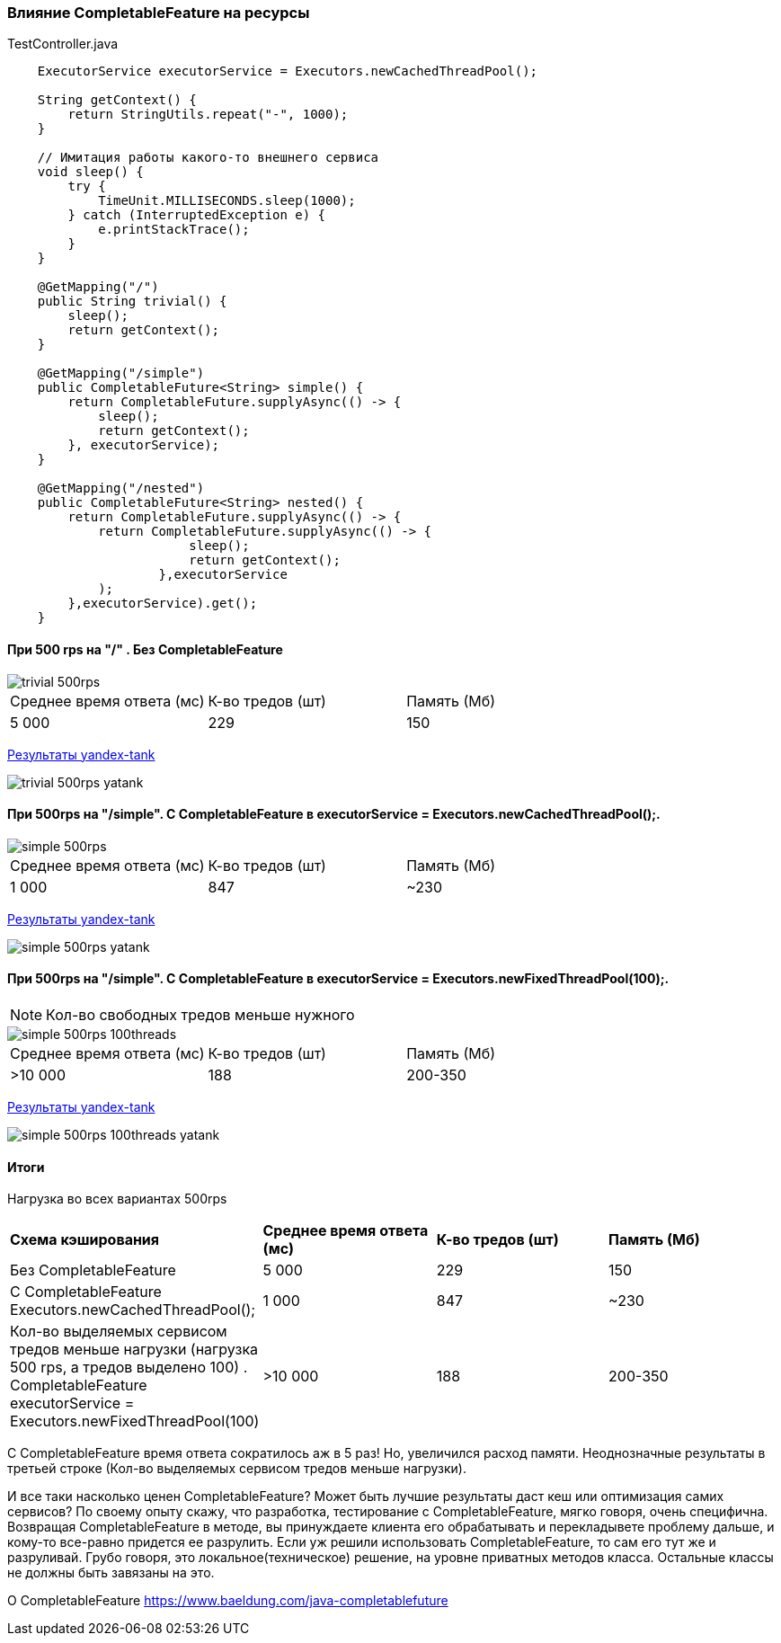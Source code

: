=== Влияние CompletableFeature на ресурсы

.TestController.java
[source,java]
----
    ExecutorService executorService = Executors.newCachedThreadPool();

    String getContext() {
        return StringUtils.repeat("-", 1000);
    }

    // Имитация работы какого-то внешнего сервиса
    void sleep() {
        try {
            TimeUnit.MILLISECONDS.sleep(1000);
        } catch (InterruptedException e) {
            e.printStackTrace();
        }
    }

    @GetMapping("/")
    public String trivial() {
        sleep();
        return getContext();
    }

    @GetMapping("/simple")
    public CompletableFuture<String> simple() {
        return CompletableFuture.supplyAsync(() -> {
            sleep();
            return getContext();
        }, executorService);
    }

    @GetMapping("/nested")
    public CompletableFuture<String> nested() {
        return CompletableFuture.supplyAsync(() -> {
            return CompletableFuture.supplyAsync(() -> {
                        sleep();
                        return getContext();
                    },executorService
            );
        },executorService).get();
    }
----

==== При 500 rps на "/" . Без CompletableFeature

image::doc/trivial-500rps.png[]

|===
|Среднее время ответа (мс) |К-во тредов (шт) |Память (Мб)
>|5 000 >|229 >|150
|===

https://clck.ru/QhDKp[Результаты yandex-tank]

image::doc/trivial-500rps-yatank.png[]

==== При 500rps на "/simple". С CompletableFeature в executorService = Executors.newCachedThreadPool();.

image::doc/simple-500rps.png[]

|===
|Среднее время ответа (мс) |К-во тредов (шт) |Память (Мб)
>|1 000 >|847 >|~230
|===

https://clck.ru/QhU5F[Результаты yandex-tank]

image::doc/simple-500rps-yatank.png[]

==== При 500rps на "/simple". С CompletableFeature в executorService = Executors.newFixedThreadPool(100);.

NOTE: Кол-во свободных тредов меньше нужного

image::doc/simple-500rps-100threads.png[]

|===
|Среднее время ответа (мс) |К-во тредов (шт) |Память (Мб)
>|>10 000 >|188 >|200-350
|===

https://clck.ru/QhUKM[Результаты yandex-tank]

image::doc/simple-500rps-100threads-yatank.png[]

==== Итоги

Нагрузка во всех вариантах 500rps

|===
|*Схема кэширования*|*Среднее время ответа (мс)* |*К-во тредов (шт)* |*Память (Мб)*
|Без CompletableFeature |5 000 >|229 >|150
|С CompletableFeature Executors.newCachedThreadPool();|1 000 >|847 >|~230
|Кол-во выделяемых сервисом тредов меньше нагрузки (нагрузка 500 rps, а тредов выделено 100) . CompletableFeature executorService = Executors.newFixedThreadPool(100) |>10 000 >|188 >|200-350
|===

С CompletableFeature время ответа сократилось аж в 5 раз! Но, увеличился расход памяти. Неоднозначные результаты в третьей строке (Кол-во выделяемых сервисом тредов меньше нагрузки).

И все таки насколько ценен CompletableFeature? Может быть лучшие результаты даст кеш или оптимизация самих сервисов? По своему опыту скажу, что разработка, тестирование с CompletableFeature, мягко говоря, очень специфична. Возвращая CompletableFeature в методе, вы принуждаете клиента его обрабатывать и перекладывете проблему дальше, и кому-то все-равно придется ее разрулить. Если уж решили использовать CompletableFeature, то сам его тут же и разруливай. Грубо говоря, это локальное(техническое) решение, на уровне приватных методов класса. Остальные классы не должны быть завязаны на это.


O CompletableFeature https://www.baeldung.com/java-completablefuture
